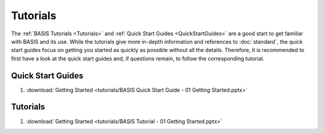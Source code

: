 =========
Tutorials
=========

The :ref:`BASIS Tutorials <Tutorials>` and :ref:`Quick Start Guides <QuickStartGuides>`
are a good start to get familiar with BASIS and its use. While the tutorials give more
in-depth information and references to :doc:`standard`, the quick start guides focus
on getting you started as quickly as possible without all the details. Therefore, it is
recommended to first have a look at the quick start guides and, if questions remain,
to follow the corresponding tutorial.


.. _QuickStartGuides:

Quick Start Guides
==================

1. :download:`Getting Started <tutorials/BASIS Quick Start Guide - 01 Getting Started.pptx>`


.. _Tutorials:

Tutorials
=========

1. :download:`Getting Started <tutorials/BASIS Tutorial - 01 Getting Started.pptx>`
